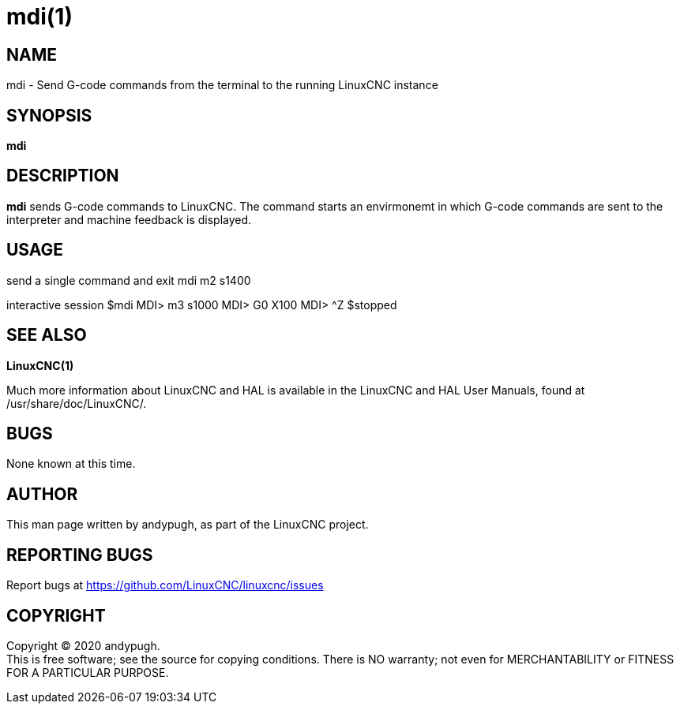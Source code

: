 = mdi(1)

== NAME

mdi - Send G-code commands from the terminal to the running LinuxCNC
instance

== SYNOPSIS

*mdi*

== DESCRIPTION

*mdi* sends G-code commands to LinuxCNC. The command starts an
envirmonemt in which G-code commands are sent to the interpreter and
machine feedback is displayed.

== USAGE

send a single command and exit mdi m2 s1400

interactive session $mdi MDI> m3 s1000 MDI> G0 X100 MDI> ^Z $stopped

== SEE ALSO

*LinuxCNC(1)*

Much more information about LinuxCNC and HAL is available in the
LinuxCNC and HAL User Manuals, found at /usr/share/doc/LinuxCNC/.

== BUGS

None known at this time.

== AUTHOR

This man page written by andypugh, as part of the LinuxCNC project.

== REPORTING BUGS

Report bugs at https://github.com/LinuxCNC/linuxcnc/issues

== COPYRIGHT

Copyright © 2020 andypugh. +
This is free software; see the source for copying conditions. There is
NO warranty; not even for MERCHANTABILITY or FITNESS FOR A PARTICULAR
PURPOSE.
